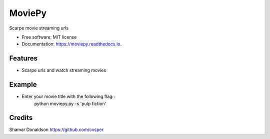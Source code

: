 =======
MoviePy
=======


.. image:: https://travis-ci.org/cvsper/Mov.svg?branch=master
        :target: https://pypi.python.org/pypi/moviepy

.. image:: https://readthedocs.org/projects/moviepy/badge/?version=latest
        :target: https://moviepy.readthedocs.io/en/latest/?badge=latest
        :alt: Documentation Status


Scarpe movie streaming urls


* Free software: MIT license
* Documentation: https://moviepy.readthedocs.io.


Features
--------

* Scarpe urls and watch streaming movies

Example
--------
* Enter your movie title with the following flag::
	python moviepy.py -s 'pulp fiction'

Credits
---------
Shamar Donaldson https://github.com/cvsper



